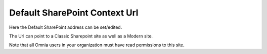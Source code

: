 Default SharePoint Context Url
===============================

Here the Default SharePoint address can be set/edited.

.. image:: system-default-sharepoint-new-url-v7.png

The Url can point to a Classic Sharepoint site as well as a Modern site.

Note that all Omnia users in your organization must have read permissions to this site.
